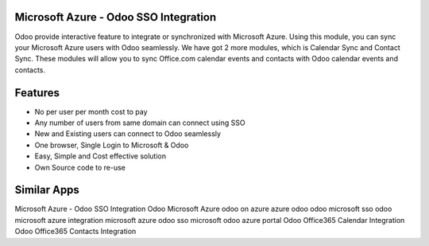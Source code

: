 ======================================
Microsoft Azure - Odoo SSO Integration
======================================

Odoo provide interactive feature to integrate or synchronized with Microsoft Azure. 
Using this module, you can sync your Microsoft Azure users with Odoo seamlessly. 
We have got 2 more modules, which is Calendar Sync and Contact Sync. These modules 
will allow you to sync Office.com calendar events and contacts with Odoo calendar 
events and contacts.

========
Features
========

* No per user per month cost to pay
* Any number of users from same domain can connect using SSO
* New and Existing users can connect to Odoo seamlessly
* One browser, Single Login to Microsoft & Odoo
* Easy, Simple and Cost effective solution
* Own Source code to re-use

============
Similar Apps
============

Microsoft Azure - Odoo SSO Integration
Odoo Microsoft Azure
odoo on azure
azure odoo
odoo microsoft sso
odoo microsoft azure integration
microsoft azure odoo sso
microsoft odoo azure portal
Odoo Office365 Calendar Integration
Odoo Office365 Contacts Integration
